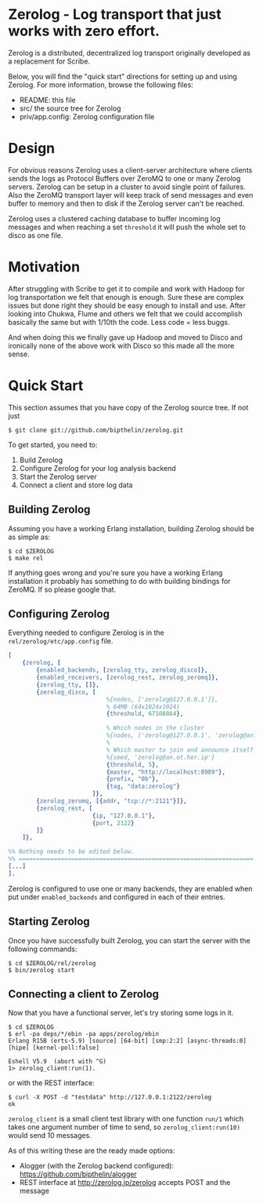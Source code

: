 * Zerolog - Log transport that just works with zero effort.
  Zerolog is a distributed, decentralized log transport originally
  developed as a replacement for Scribe.
  
  Below, you will find the "quick start" directions for setting up and
  using Zerolog.  For more information, browse the following files:
 
    - README:  this file
    - src/    the source tree for Zerolog
    - priv/app.config: Zerolog configuration file

* Design

  For obvious reasons Zerolog uses a client-server architecture where clients
  sends the logs as Protocol Buffers over ZeroMQ to one or many Zerolog servers.
  Zerolog can be setup in a cluster to avoid single point of failures. Also the
  ZeroMQ transport layer will keep track of send messages and even buffer to
  memory and then to disk if the Zerolog server can't be reached.

  Zerolog uses a clustered caching database to buffer incoming log messages and
  when reaching a set =threshold= it will push the whole set to disco as one file.

* Motivation

  After struggling with Scribe to get it to compile and work with Hadoop
  for log transportation we felt that enough is enough. Sure these are
  complex issues but done right they should be easy enough to install and
  use. After looking into Chukwa, Flume and others we felt that we could
  accomplish basically the same but with 1/10th the code.
  Less code = less buggs.
  
  And when doing this we finally gave up Hadoop and moved to Disco and
  ironically none of the above work with Disco so this made all the more sense.

* Quick Start

  This section assumes that you have copy of the Zerolog source tree. If not
  just

#+BEGIN_EXAMPLE
   $ git clone git://github.com/bipthelin/zerolog.git
#+END_EXAMPLE

To get started, you need to:
  1. Build Zerolog
  2. Configure Zerolog for your log analysis backend
  3. Start the Zerolog server
  4. Connect a client and store log data

** Building Zerolog

   Assuming you have a working Erlang installation,
   building Zerolog should be as simple as:

#+BEGIN_EXAMPLE
   $ cd $ZEROLOG
   $ make rel
#+END_EXAMPLE

  If anything goes wrong and you're sure you have a working Erlang installation
  it probably has something to do with building bindings for ZeroMQ. If so please
  google that.

** Configuring Zerolog

  Everything needed to configure Zerolog is in the =rel/zerolog/etc/app.config= file.

#+BEGIN_SRC erlang
[
    {zerolog, [
        {enabled_backends, [zerolog_tty, zerolog_disco]},
        {enabled_receivers, [zerolog_rest, zerolog_zeromq]},
        {zerolog_tty, []},
        {zerolog_disco, [
	    					%{nodes, ['zerolog@127.0.0.1']},
							% 64MB (64x1024x1024)
							{threshold, 67108864},

                            % Which nodes in the cluster 
                            %{nodes, ['zerolog@127.0.0.1', 'zerolog@an.ot.her.ip']},
                            %
                            % Which master to join and announce itself at
                            %{seed, 'zerolog@an.ot.her.ip'}
                            {threshold, 5},
                            {master, "http://localhost:8989"},
                            {prefix, "0b"},
                            {tag, "data:zerolog"}
                        ]},
        {zerolog_zeromq, [{addr, "tcp://*:2121"}]},
        {zerolog_rest, [
                        {ip, "127.0.0.1"},
                        {port, 2122}
        ]}
    ]},

%% Nothing needs to be edited below.
%% ===================================================================
[...]
].
#+END_SRC

  Zerolog is configured to use one or many backends, they are enabled when put
  under =enabled_backends= and configured in each of their entries.

** Starting Zerolog

   Once you have successfully built Zerolog, you can start the server with the
   following commands:

#+BEGIN_EXAMPLE
   $ cd $ZEROLOG/rel/zerolog
   $ bin/zerolog start
#+END_EXAMPLE

** Connecting a client to Zerolog

   Now that you have a functional server, let's try storing some logs in
   it.

#+BEGIN_EXAMPLE
   $ cd $ZEROLOG
   $ erl -pa deps/*/ebin -pa apps/zerolog/ebin
   Erlang R15B (erts-5.9) [source] [64-bit] [smp:2:2] [async-threads:0] [hipe] [kernel-poll:false]

   Eshell V5.9  (abort with ^G)
   1> zerolog_client:run(1).
#+END_EXAMPLE

or with the REST interface:
#+BEGIN_EXAMPLE
   $ curl -X POST -d "testdata" http://127.0.0.1:2122/zerolog
   ok
#+END_EXAMPLE

   =zerolog_client= is a small client test library with one function =run/1= which takes one argument
   number of time to send, so =zerolog_client:run(10)= would send 10 messages.

   As of this writing these are the ready made options:
   - Alogger (with the Zerolog backend configured): [[https://github.com/bipthelin/alogger]]
   - REST interface at http://zerolog.ip/zerolog accepts POST and the message
